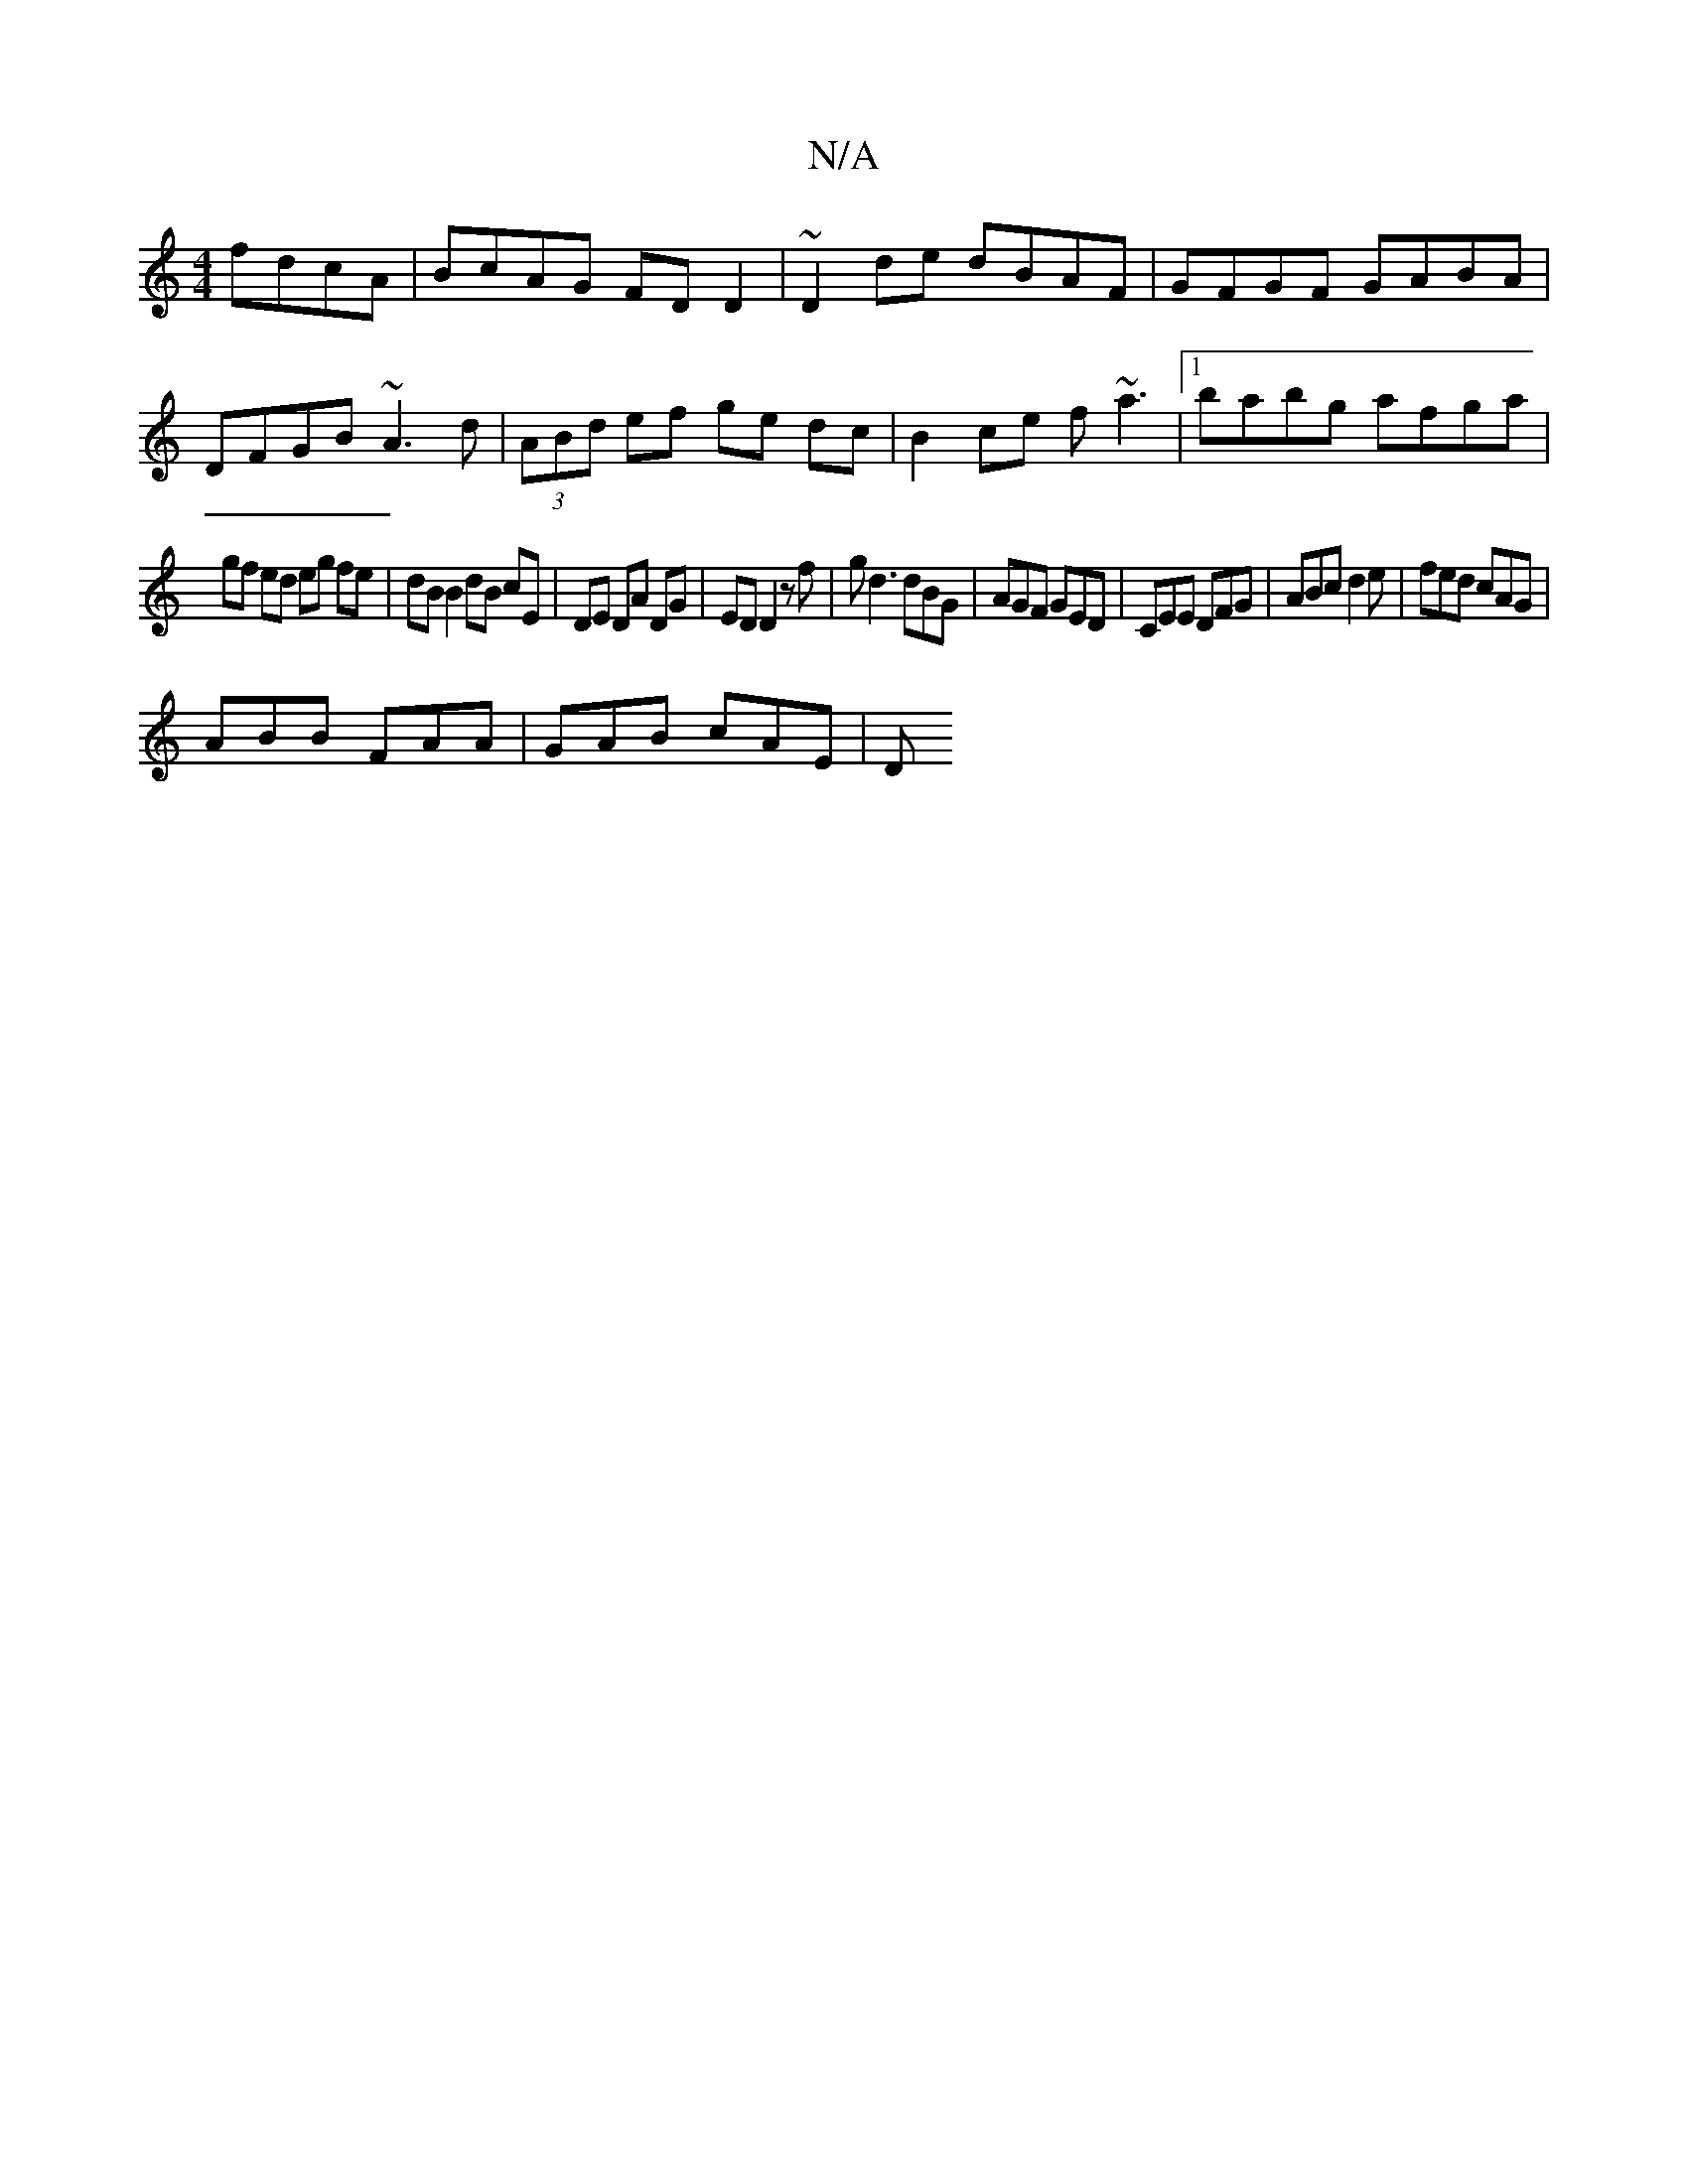 X:1
T:N/A
M:4/4
R:N/A
K:Cmajor
fdcA | BcAG FDD2 | ~D2 de dBAF | GFGF GABA |
DFGB ~A3 d|(3ABd ef ge dc|B2 ce f~a3|1 babg afga|
gf ed eg fe|dB B2 dB cE|DE DA DG | ED D2 zf| gd3 dBG|AGF GED|CEE DFG|ABc d2e|fed cAG|
ABB FAA|GAB cAE | D